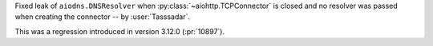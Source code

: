 Fixed leak of ``aiodns.DNSResolver`` when :py:class:`~aiohttp.TCPConnector` is closed and no resolver was passed when creating the connector -- by :user:`Tasssadar`.

This was a regression introduced in version 3.12.0 (:pr:`10897`).
